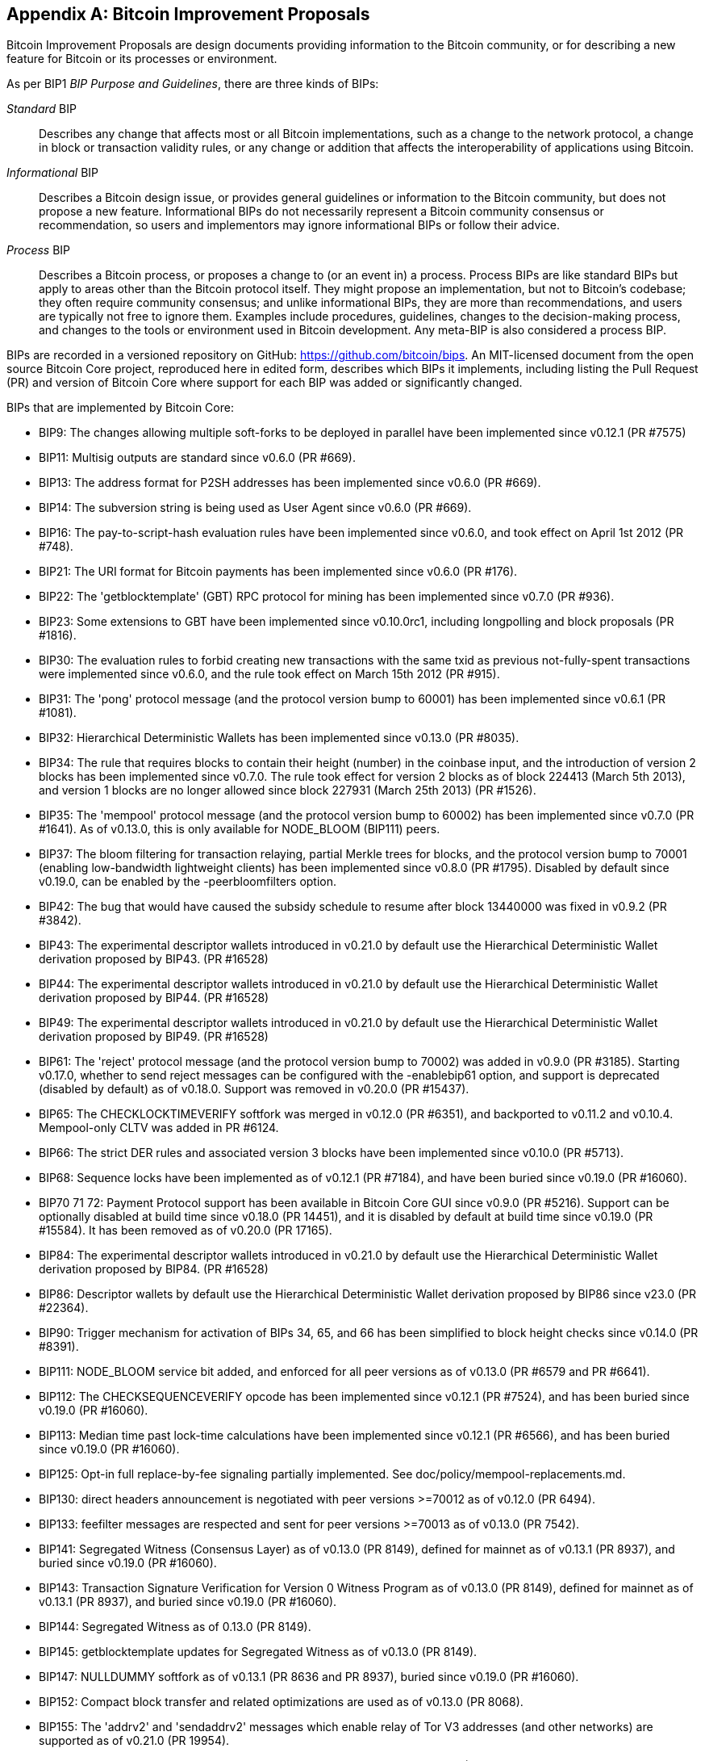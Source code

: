 [[appdxbitcoinimpproposals]]
[appendix]
== Bitcoin Improvement Proposals

Bitcoin Improvement Proposals are design documents providing information to the Bitcoin community, or for describing a new feature for Bitcoin or its processes or environment.

As per BIP1 _BIP Purpose and Guidelines_, there are three kinds of BIPs:

_Standard_ BIP:: Describes any change that affects most or all Bitcoin implementations, such as a change to the network protocol, a change in block or transaction validity rules, or any change or addition that affects the interoperability of applications using Bitcoin.
_Informational_ BIP:: Describes a Bitcoin design issue, or provides general guidelines or information to the Bitcoin community, but does not propose a new feature. Informational BIPs do not necessarily represent a Bitcoin community consensus or recommendation, so users and implementors may ignore informational BIPs or follow their advice.
_Process_ BIP:: Describes a Bitcoin process, or proposes a change to (or an event in) a process. Process BIPs are like standard BIPs but apply to areas other than the Bitcoin protocol itself. They might propose an implementation, but not to Bitcoin's codebase; they often require community consensus; and unlike informational BIPs, they are more than recommendations, and users are typically not free to ignore them. Examples include procedures, guidelines, changes to the decision-making process, and changes to the tools or environment used in Bitcoin development. Any meta-BIP is also considered a process BIP.

BIPs are recorded in a versioned repository on GitHub: https://github.com/bitcoin/bips[https://github.com/bitcoin/bips].
An MIT-licensed document from the open source Bitcoin Core project,
reproduced here in edited form, describes which BIPs it implements, including listing
the Pull Request (PR) and version of Bitcoin Core where support for each BIP was added or
significantly changed.

BIPs that are implemented by Bitcoin Core:

-    BIP9: The changes allowing multiple soft-forks to be deployed in parallel have been implemented since v0.12.1 (PR #7575)
-    BIP11: Multisig outputs are standard since v0.6.0 (PR #669).
-    BIP13: The address format for P2SH addresses has been implemented since v0.6.0 (PR #669).
-    BIP14: The subversion string is being used as User Agent since v0.6.0 (PR #669).
-    BIP16: The pay-to-script-hash evaluation rules have been implemented since v0.6.0, and took effect on April 1st 2012 (PR #748).
-    BIP21: The URI format for Bitcoin payments has been implemented since v0.6.0 (PR #176).
-    BIP22: The 'getblocktemplate' (GBT) RPC protocol for mining has been implemented since v0.7.0 (PR #936).
-    BIP23: Some extensions to GBT have been implemented since v0.10.0rc1, including longpolling and block proposals (PR #1816).
-    BIP30: The evaluation rules to forbid creating new transactions with the same txid as previous not-fully-spent transactions were implemented since v0.6.0, and the rule took effect on March 15th 2012 (PR #915).
-    BIP31: The 'pong' protocol message (and the protocol version bump to 60001) has been implemented since v0.6.1 (PR #1081).
-    BIP32: Hierarchical Deterministic Wallets has been implemented since v0.13.0 (PR #8035).
-    BIP34: The rule that requires blocks to contain their height (number) in the coinbase input, and the introduction of version 2 blocks has been implemented since v0.7.0. The rule took effect for version 2 blocks as of block 224413 (March 5th 2013), and version 1 blocks are no longer allowed since block 227931 (March 25th 2013) (PR #1526).
-    BIP35: The 'mempool' protocol message (and the protocol version bump to 60002) has been implemented since v0.7.0 (PR #1641). As of v0.13.0, this is only available for NODE_BLOOM (BIP111) peers.
-    BIP37: The bloom filtering for transaction relaying, partial Merkle trees for blocks, and the protocol version bump to 70001 (enabling low-bandwidth lightweight clients) has been implemented since v0.8.0 (PR #1795). Disabled by default since v0.19.0, can be enabled by the -peerbloomfilters option.
-    BIP42: The bug that would have caused the subsidy schedule to resume after block 13440000 was fixed in v0.9.2 (PR #3842).
-    BIP43: The experimental descriptor wallets introduced in v0.21.0 by default use the Hierarchical Deterministic Wallet derivation proposed by BIP43. (PR #16528)
-    BIP44: The experimental descriptor wallets introduced in v0.21.0 by default use the Hierarchical Deterministic Wallet derivation proposed by BIP44. (PR #16528)
-    BIP49: The experimental descriptor wallets introduced in v0.21.0 by default use the Hierarchical Deterministic Wallet derivation proposed by BIP49. (PR #16528)
-    BIP61: The 'reject' protocol message (and the protocol version bump to 70002) was added in v0.9.0 (PR #3185). Starting v0.17.0, whether to send reject messages can be configured with the -enablebip61 option, and support is deprecated (disabled by default) as of v0.18.0. Support was removed in v0.20.0 (PR #15437).
-    BIP65: The CHECKLOCKTIMEVERIFY softfork was merged in v0.12.0 (PR #6351), and backported to v0.11.2 and v0.10.4. Mempool-only CLTV was added in PR #6124.
-    BIP66: The strict DER rules and associated version 3 blocks have been implemented since v0.10.0 (PR #5713).
-    BIP68: Sequence locks have been implemented as of v0.12.1 (PR #7184), and have been buried since v0.19.0 (PR #16060).
-    BIP70 71 72: Payment Protocol support has been available in Bitcoin Core GUI since v0.9.0 (PR #5216). Support can be optionally disabled at build time since v0.18.0 (PR 14451), and it is disabled by default at build time since v0.19.0 (PR #15584). It has been removed as of v0.20.0 (PR 17165).
-    BIP84: The experimental descriptor wallets introduced in v0.21.0 by default use the Hierarchical Deterministic Wallet derivation proposed by BIP84. (PR #16528)
-    BIP86: Descriptor wallets by default use the Hierarchical Deterministic Wallet derivation proposed by BIP86 since v23.0 (PR #22364).
-    BIP90: Trigger mechanism for activation of BIPs 34, 65, and 66 has been simplified to block height checks since v0.14.0 (PR #8391).
-    BIP111: NODE_BLOOM service bit added, and enforced for all peer versions as of v0.13.0 (PR #6579 and PR #6641).
-    BIP112: The CHECKSEQUENCEVERIFY opcode has been implemented since v0.12.1 (PR #7524), and has been buried since v0.19.0 (PR #16060).
-    BIP113: Median time past lock-time calculations have been implemented since v0.12.1 (PR #6566), and has been buried since v0.19.0 (PR #16060).
-    BIP125: Opt-in full replace-by-fee signaling partially implemented. See doc/policy/mempool-replacements.md.
-    BIP130: direct headers announcement is negotiated with peer versions >=70012 as of v0.12.0 (PR 6494).
-    BIP133: feefilter messages are respected and sent for peer versions >=70013 as of v0.13.0 (PR 7542).
-    BIP141: Segregated Witness (Consensus Layer) as of v0.13.0 (PR 8149), defined for mainnet as of v0.13.1 (PR 8937), and buried since v0.19.0 (PR #16060).
-    BIP143: Transaction Signature Verification for Version 0 Witness Program as of v0.13.0 (PR 8149), defined for mainnet as of v0.13.1 (PR 8937), and buried since v0.19.0 (PR #16060).
-    BIP144: Segregated Witness as of 0.13.0 (PR 8149).
-    BIP145: getblocktemplate updates for Segregated Witness as of v0.13.0 (PR 8149).
-    BIP147: NULLDUMMY softfork as of v0.13.1 (PR 8636 and PR 8937), buried since v0.19.0 (PR #16060).
-    BIP152: Compact block transfer and related optimizations are used as of v0.13.0 (PR 8068).
-    BIP155: The 'addrv2' and 'sendaddrv2' messages which enable relay of Tor V3 addresses (and other networks) are supported as of v0.21.0 (PR 19954).
-    BIP157 158: Compact Block Filters for Light Clients can be indexed as of v0.19.0 (PR #14121) and served to peers on the P2P network as of v0.21.0 (PR #16442).
-    BIP159: The NODE_NETWORK_LIMITED service bit is signalled as of v0.16.0 (PR 11740), and such nodes are connected to as of v0.17.0 (PR 10387).
-    BIP173: Bech32 addresses for native Segregated Witness outputs are supported as of v0.16.0 (PR 11167). Bech32 addresses are generated by default as of v0.20.0 (PR 16884).
-    BIP174: RPCs to operate on Partially Signed Bitcoin Transactions (PSBT) are present as of v0.17.0 (PR 13557).
-    BIP176: Bits Denomination [QT only] is supported as of v0.16.0 (PR 12035).
-    BIP325: Signet test network is supported as of v0.21.0 (PR 18267).
-    BIP339: Relay of transactions by wtxid is supported as of v0.21.0 (PR 18044).
-    BIP340 341 342: Validation rules for Taproot (including Schnorr signatures and Tapscript leaves) are implemented as of v0.21.0 (PR 19953), with mainnet activation as of v0.21.1 (PR 21377, PR 21686).
-    BIP350: Addresses for native v1+ segregated Witness outputs use Bech32m instead of Bech32 as of v22.0 (PR 20861).
-    BIP371: Taproot fields for PSBT as of v24.0 (PR 22558).
-    BIP380 381 382 383 384 385: Output Script Descriptors, and most of Script Expressions are implemented as of v0.17.0 (PR 13697).
-    BIP386: tr() Output Script Descriptors are implemented as of v22.0 (PR 22051).
